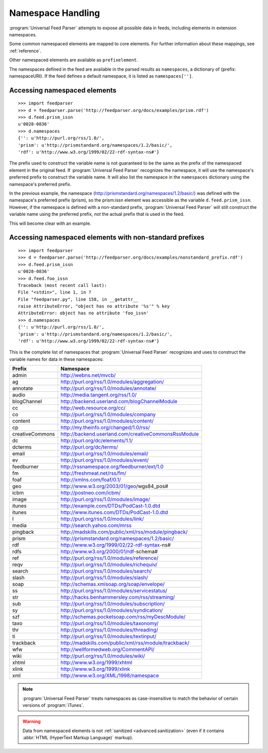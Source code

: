 .. _advanced.namespaces:

Namespace Handling
==================

:program:`Universal Feed Parser` attempts to expose all possible data in feeds,
including elements in extension namespaces.

Some common namespaced elements are mapped to core elements.  For further
information about these mappings, see :ref:`reference`.

Other namespaced elements are available as ``prefixelement``.

The namespaces defined in the feed are available in the parsed results as
``namespaces``, a dictionary of {prefix: namespaceURI}.  If the feed defines a
default namespace, it is listed as ``namespaces['']``.


Accessing namespaced elements
-----------------------------

::

    >>> import feedparser
    >>> d = feedparser.parse('http://feedparser.org/docs/examples/prism.rdf')
    >>> d.feed.prism_issn
    u'0028-0836'
    >>> d.namespaces
    {'': u'http://purl.org/rss/1.0/',
    'prism': u'http://prismstandard.org/namespaces/1.2/basic/',
    'rdf': u'http://www.w3.org/1999/02/22-rdf-syntax-ns#'}


The prefix used to construct the variable name is not guaranteed to be the same
as the prefix of the namespaced element in the original feed.  If
:program:`Universal Feed Parser` recognizes the namespace, it will use the
namespace's preferred prefix to construct the variable name.  It will also list
the namespace in the ``namespaces`` dictionary using the namespace's preferred
prefix.

In the previous example, the namespace
(http://prismstandard.org/namespaces/1.2/basic/) was defined with the
namespace's preferred prefix (prism), so the prism:issn element was accessible
as the variable ``d.feed.prism_issn``.  However, if the namespace is defined
with a non-standard prefix, :program:`Universal Feed Parser` will still
construct the variable name using the preferred prefix, *not* the actual prefix
that is used in the feed.

This will become clear with an example.


Accessing namespaced elements with non-standard prefixes
--------------------------------------------------------

::

    >>> import feedparser
    >>> d = feedparser.parse('http://feedparser.org/docs/examples/nonstandard_prefix.rdf')
    >>> d.feed.prism_issn
    u'0028-0836'
    >>> d.feed.foo_issn
    Traceback (most recent call last):
    File "<stdin>", line 1, in ?
    File "feedparser.py", line 158, in __getattr__
    raise AttributeError, "object has no attribute '%s'" % key
    AttributeError: object has no attribute 'foo_issn'
    >>> d.namespaces
    {'': u'http://purl.org/rss/1.0/',
    'prism': u'http://prismstandard.org/namespaces/1.2/basic/',
    'rdf': u'http://www.w3.org/1999/02/22-rdf-syntax-ns#'}


This is the complete list of namespaces that :program:`Universal Feed Parser`
recognizes and uses to construct the variable names for data in these
namespaces:

=============== =====================================================
Prefix          Namespace                                            
=============== =====================================================
admin           http://webns.net/mvcb/                               
ag              http://purl.org/rss/1.0/modules/aggregation/         
annotate        http://purl.org/rss/1.0/modules/annotate/            
audio           http://media.tangent.org/rss/1.0/                    
blogChannel     http://backend.userland.com/blogChannelModule        
cc              http://web.resource.org/cc/                          
co              http://purl.org/rss/1.0/modules/company              
content         http://purl.org/rss/1.0/modules/content/             
cp              http://my.theinfo.org/changed/1.0/rss/               
creativeCommons http://backend.userland.com/creativeCommonsRssModule 
dc              http://purl.org/dc/elements/1.1/                     
dcterms         http://purl.org/dc/terms/                            
email           http://purl.org/rss/1.0/modules/email/               
ev              http://purl.org/rss/1.0/modules/event/               
feedburner      http://rssnamespace.org/feedburner/ext/1.0           
fm              http://freshmeat.net/rss/fm/                         
foaf            http://xmlns.com/foaf/0.1/                           
geo             http://www.w3.org/2003/01/geo/wgs84_pos#             
icbm            http://postneo.com/icbm/                             
image           http://purl.org/rss/1.0/modules/image/               
itunes          http://example.com/DTDs/PodCast-1.0.dtd              
itunes          http://www.itunes.com/DTDs/PodCast-1.0.dtd           
l               http://purl.org/rss/1.0/modules/link/                
media           http://search.yahoo.com/mrss                         
pingback        http://madskills.com/public/xml/rss/module/pingback/ 
prism           http://prismstandard.org/namespaces/1.2/basic/       
rdf             http://www.w3.org/1999/02/22-rdf-syntax-ns#          
rdfs            http://www.w3.org/2000/01/rdf-schema#                
ref             http://purl.org/rss/1.0/modules/reference/           
reqv            http://purl.org/rss/1.0/modules/richequiv/           
search          http://purl.org/rss/1.0/modules/search/              
slash           http://purl.org/rss/1.0/modules/slash/               
soap            http://schemas.xmlsoap.org/soap/envelope/            
ss              http://purl.org/rss/1.0/modules/servicestatus/       
str             http://hacks.benhammersley.com/rss/streaming/        
sub             http://purl.org/rss/1.0/modules/subscription/        
sy              http://purl.org/rss/1.0/modules/syndication/         
szf             http://schemas.pocketsoap.com/rss/myDescModule/      
taxo            http://purl.org/rss/1.0/modules/taxonomy/            
thr             http://purl.org/rss/1.0/modules/threading/           
ti              http://purl.org/rss/1.0/modules/textinput/           
trackback       http://madskills.com/public/xml/rss/module/trackback/
wfw             http://wellformedweb.org/CommentAPI/                 
wiki            http://purl.org/rss/1.0/modules/wiki/                
xhtml           http://www.w3.org/1999/xhtml                         
xlink           http://www.w3.org/1999/xlink                         
xml             http://www.w3.org/XML/1998/namespace                 
=============== =====================================================

.. note::

    :program:`Universal Feed Parser` treats namespaces as case-insensitive to
    match the behavior of certain versions of :program:`iTunes`.

.. warning::

    Data from namespaced elements is not :ref:`sanitized <advanced.sanitization>`
    (even if it contains :abbr:`HTML (HyperText Markup Language)` markup).
